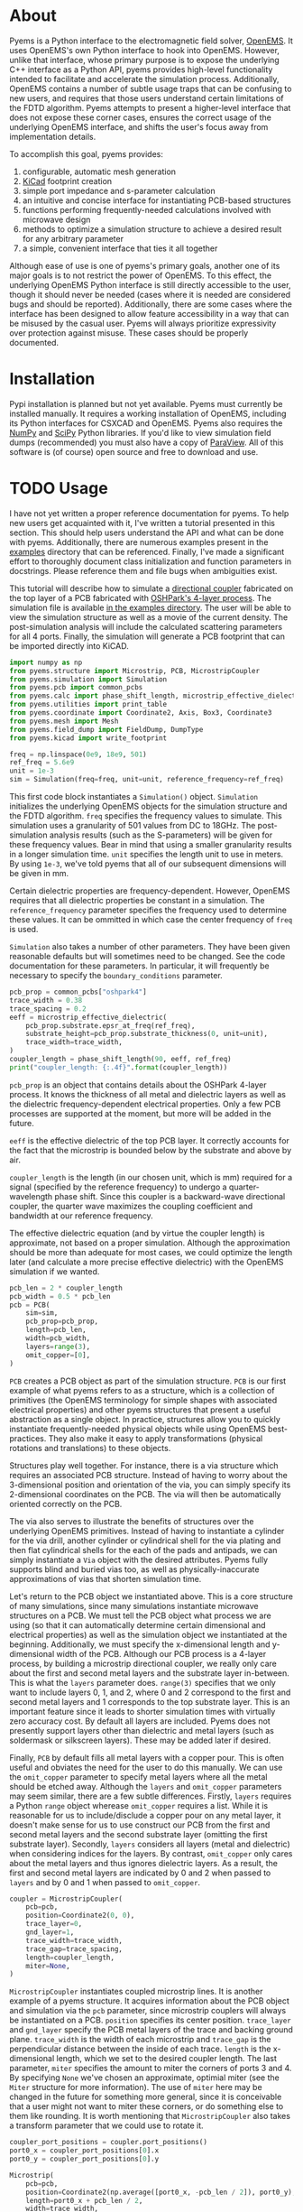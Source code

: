 * About
Pyems is a Python interface to the electromagnetic field solver,
[[https://openems.de/start/index.php][OpenEMS]]. It uses OpenEMS's own Python interface to hook into
OpenEMS. However, unlike that interface, whose primary purpose is to
expose the underlying C++ interface as a Python API, pyems provides
high-level functionality intended to facilitate and accelerate the
simulation process. Additionally, OpenEMS contains a number of subtle
usage traps that can be confusing to new users, and requires that
those users understand certain limitations of the FDTD
algorithm. Pyems attempts to present a higher-level interface that
does not expose these corner cases, ensures the correct usage of the
underlying OpenEMS interface, and shifts the user's focus away from
implementation details.

To accomplish this goal, pyems provides:
1. configurable, automatic mesh generation
2. [[https://kicad-pcb.org/][KiCad]] footprint creation
3. simple port impedance and s-parameter calculation
4. an intuitive and concise interface for instantiating PCB-based
   structures
5. functions performing frequently-needed calculations involved with
   microwave design
6. methods to optimize a simulation structure to achieve a desired
   result for any arbitrary parameter
7. a simple, convenient interface that ties it all together

Although ease of use is one of pyems's primary goals, another one of
its major goals is to not restrict the power of OpenEMS. To this
effect, the underlying OpenEMS Python interface is still directly
accessible to the user, though it should never be needed (cases where
it is needed are considered bugs and should be
reported). Additionally, there are some cases where the interface has
been designed to allow feature accessibility in a way that can be
misused by the casual user. Pyems will always prioritize expressivity
over protection against misuse. These cases should be properly
documented.

* Installation
Pypi installation is planned but not yet available. Pyems must
currently be installed manually. It requires a working installation of
OpenEMS, including its Python interfaces for CSXCAD and OpenEMS. Pyems
also requires the [[https://numpy.org/][NumPy]] and [[https://scipy.org/][SciPy]] Python libraries. If you'd like to
view simulation field dumps (recommended) you must also have a copy of
[[https://www.paraview.org/][ParaView]]. All of this software is (of course) open source and free to
download and use.

* TODO Usage
I have not yet written a proper reference documentation for pyems. To
help new users get acquainted with it, I've written a tutorial
presented in this section. This should help users understand the API
and what can be done with pyems. Additionally, there are numerous
examples present in the [[https://github.com/matthuszagh/pyems/tree/master/examples][examples]] directory that can be
referenced. Finally, I've made a significant effort to thoroughly
document class initialization and function parameters in
docstrings. Please reference them and file bugs when ambiguities
exist.

This tutorial will describe how to simulate a [[https://en.wikipedia.org/wiki/Power_dividers_and_directional_couplers#Directional_couplers][directional coupler]]
fabricated on the top layer of a PCB fabricated with [[https://docs.oshpark.com/services/four-layer/][OSHPark's 4-layer
process]]. The simulation file is available [[https://github.com/matthuszagh/pyems/blob/master/examples/coupler.py][in the examples
directory]]. The user will be able to view the simulation structure as
well as a movie of the current density. The post-simulation analysis
will include the calculated scattering parameters for all 4
ports. Finally, the simulation will generate a PCB footprint that can
be imported directly into KiCAD.

#+begin_src python
import numpy as np
from pyems.structure import Microstrip, PCB, MicrostripCoupler
from pyems.simulation import Simulation
from pyems.pcb import common_pcbs
from pyems.calc import phase_shift_length, microstrip_effective_dielectric
from pyems.utilities import print_table
from pyems.coordinate import Coordinate2, Axis, Box3, Coordinate3
from pyems.mesh import Mesh
from pyems.field_dump import FieldDump, DumpType
from pyems.kicad import write_footprint

freq = np.linspace(0e9, 18e9, 501)
ref_freq = 5.6e9
unit = 1e-3
sim = Simulation(freq=freq, unit=unit, reference_frequency=ref_freq)
#+end_src

This first code block instantiates a ~Simulation()~
object. ~Simulation~ initializes the underlying OpenEMS objects for
the simulation structure and the FDTD algorithm. ~freq~ specifies the
frequency values to simulate. This simulation uses a granularity of
501 values from DC to 18GHz. The post-simulation analysis results
(such as the S-parameters) will be given for these frequency
values. Bear in mind that using a smaller granularity results in a
longer simulation time. ~unit~ specifies the length unit to use in
meters. By using ~1e-3~, we've told pyems that all of our subsequent
dimensions will be given in mm.

Certain dielectric properties are frequency-dependent. However,
OpenEMS requires that all dielectric properties be constant in a
simulation. The ~reference_frequency~ parameter specifies the
frequency used to determine these values. It can be ommitted in which
case the center frequency of ~freq~ is used.

~Simulation~ also takes a number of other parameters. They have been
given reasonable defaults but will sometimes need to be changed. See
the code documentation for these parameters. In particular, it will
frequently be necessary to specify the ~boundary_conditions~
parameter.

#+begin_src python
pcb_prop = common_pcbs["oshpark4"]
trace_width = 0.38
trace_spacing = 0.2
eeff = microstrip_effective_dielectric(
    pcb_prop.substrate.epsr_at_freq(ref_freq),
    substrate_height=pcb_prop.substrate_thickness(0, unit=unit),
    trace_width=trace_width,
)
coupler_length = phase_shift_length(90, eeff, ref_freq)
print("coupler_length: {:.4f}".format(coupler_length))
#+end_src

~pcb_prop~ is an object that contains details about the OSHPark
4-layer process. It knows the thickness of all metal and dielectric
layers as well as the dielectric frequency-dependent electrical
properties. Only a few PCB processes are supported at the moment, but
more will be added in the future.

~eeff~ is the effective dielectric of the top PCB layer. It correctly
accounts for the fact that the microstrip is bounded below by the
substrate and above by air.

~coupler_length~ is the length (in our chosen unit, which is mm)
required for a signal (specified by the reference frequency) to
undergo a quarter-wavelength phase shift. Since this coupler is a
backward-wave directional coupler, the quarter wave maximizes the
coupling coefficient and bandwidth at our reference frequency.

The effective dielectric equation (and by virtue the coupler length)
is approximate, not based on a proper simulation. Although the
approximation should be more than adequate for most cases, we could
optimize the length later (and calculate a more precise effective
dielectric) with the OpenEMS simulation if we wanted.

#+begin_src python
pcb_len = 2 * coupler_length
pcb_width = 0.5 * pcb_len
pcb = PCB(
    sim=sim,
    pcb_prop=pcb_prop,
    length=pcb_len,
    width=pcb_width,
    layers=range(3),
    omit_copper=[0],
)
#+end_src

~PCB~ creates a PCB object as part of the simulation structure. ~PCB~
is our first example of what pyems refers to as a structure, which is
a collection of primitives (the OpenEMS terminology for simple shapes
with associated electrical properties) and other pyems structures that
present a useful abstraction as a single object. In practice,
structures allow you to quickly instantiate frequently-needed physical
objects while using OpenEMS best-practices. They also make it easy to
apply transformations (physical rotations and translations) to these
objects.

Structures play well together. For instance, there is a via structure
which requires an associated PCB structure. Instead of having to worry
about the 3-dimensional position and orientation of the via, you can
simply specify its 2-dimensional coordinates on the PCB. The via will
then be automatically oriented correctly on the PCB.

The via also serves to illustrate the benefits of structures over the
underlying OpenEMS primitives. Instead of having to instantiate a
cylinder for the via drill, another cylinder or cylindrical shell for
the via plating and then flat cylindrical shells for the each of the
pads and antipads, we can simply instantiate a ~Via~ object with the
desired attributes. Pyems fully supports blind and buried vias too, as
well as physically-inaccurate approximations of vias that shorten
simulation time.

Let's return to the PCB object we instantiated above. This is a core
structure of many simulations, since many simulations instantiate
microwave structures on a PCB. We must tell the PCB object what
process we are using (so that it can automatically determine certain
dimensional and electrical properties) as well as the simulation
object we instantiated at the beginning. Additionally, we must specify
the x-dimensional length and y-dimensional width of the PCB. Although
our PCB process is a 4-layer process, by building a microstrip
directional coupler, we really only care about the first and second
metal layers and the substrate layer in-between. This is what the
~layers~ parameter does. ~range(3)~ specifies that we only want to
include layers 0, 1, and 2, where 0 and 2 correspond to the first and
second metal layers and 1 corresponds to the top substrate layer. This
is an important feature since it leads to shorter simulation times
with virtually zero accuracy cost. By default all layers are
included. Pyems does not presently support layers other than
dielectric and metal layers (such as soldermask or silkscreen
layers). These may be added later if desired.

Finally, ~PCB~ by default fills all metal layers with a copper
pour. This is often useful and obviates the need for the user to do
this manually. We can use the ~omit_copper~ parameter to specify metal
layers where all the metal should be etched away. Although the
~layers~ and ~omit_copper~ parameters may seem similar, there are a
few subtle differences. Firstly, ~layers~ requires a Python ~range~
object wherease ~omit_copper~ requires a list. While it is reasonable
for us to include/disclude a copper pour on any metal layer, it
doesn't make sense for us to use construct our PCB from the first and
second metal layers and the second substrate layer (omitting the first
substrate layer). Secondly, ~layers~ considers all layers (metal and
dielectric) when considering indices for the layers. By contrast,
~omit_copper~ only cares about the metal layers and thus ignores
dielectric layers. As a result, the first and second metal layers are
indicated by 0 and 2 when passed to ~layers~ and by 0 and 1 when
passed to ~omit_copper~.

#+begin_src python
coupler = MicrostripCoupler(
    pcb=pcb,
    position=Coordinate2(0, 0),
    trace_layer=0,
    gnd_layer=1,
    trace_width=trace_width,
    trace_gap=trace_spacing,
    length=coupler_length,
    miter=None,
)
#+end_src

~MicrostripCoupler~ instantiates coupled microstrip lines. It is
another example of a pyems structure. It acquires information about
the PCB object and simulation via the ~pcb~ parameter, since
microstrip couplers will always be instantiated on a PCB. ~position~
specifies its center position. ~trace_layer~ and ~gnd_layer~ specify
the PCB metal layers of the trace and backing ground
plane. ~trace_width~ is the width of each microstrip and ~trace_gap~
is the perpendicular distance between the inside of each
trace. ~length~ is the x-dimensional length, which we set to the
desired coupler length. The last parameter, ~miter~ specifies the
amount to miter the corners of ports 3 and 4. By specifying ~None~
we've chosen an approximate, optimial miter (see the ~Miter~ structure
for more information). The use of ~miter~ here may be changed in the
future for something more general, since it is conceivable that a user
might not want to miter these corners, or do something else to them
like rounding. It is worth mentioning that ~MicrostripCoupler~ also
takes a transform parameter that we could use to rotate it.

#+begin_src python
coupler_port_positions = coupler.port_positions()
port0_x = coupler_port_positions[0].x
port0_y = coupler_port_positions[0].y

Microstrip(
    pcb=pcb,
    position=Coordinate2(np.average([port0_x, -pcb_len / 2]), port0_y),
    length=port0_x + pcb_len / 2,
    width=trace_width,
    propagation_axis=Axis("x"),
    port_number=1,
    excite=True,
    ref_impedance=50,
    feed_shift=0.3,
)
#+end_src

~Microstrip~ creates a microstrip port. ~Microstrip~ is another
structure, but it is also an example of another important concept in
pyems: a port. Ports are conceptually identical to the OpenEMS concept
(and there is a significant degree of overlap in the implementation)
except that they integrate better with the rest of pyems. A port is
essentially a point of interface to the outside world. Ports are
locations where signal excitations are created and where voltages and
currents are measured.

The notion of ports used here is analogous to the notion of ports used
by a VNA. For instance (although it is not the case in this
simulation) we might have added SMA connectors at each port (pyems
provides a structure for this too). Then, if we wanted to measure S₂₁
we'd terminate ports 3 and 4 with matching loads, attach the
transmission port of the VNA to port 1 via an SMA cable and the other
port of the VNA (assuming a 2-port VNA) to port 2. If the VNA is
properly calibrated for the SMA cables, it will measure the signal as
"starting" at the SMA connector of port 1 and "ending" at the SMA
connector of port 2. Pyems will do exactly the same thing and should
yield the same results.

There are a few aspects to the instantiation of ~Microstrip~ that
indicate this is used as a port. The first (and most obvious) is
~port_number~. As should be evident, this tells the simulation that
this microstrip structure acts as port 1. The numbering will be
important in the post-simulation analysis when calculating our
S-parameters. Next, the ~excite~ parameter tells the simulation that
we'd like to perform a signal excitation at this port. The excitation
is a Gaussian excitation whose frequency range is determined by the
~Simulation~ ~freq~ parameter used at the beginning of this
tutorial. ~ref_impedance~ specifies the impedance value to use when
calculating the port's voltage and current values. We could also have
omitted this parameter in which case the calculated value of the
microstrip's characteristic impedance would have been used. Typically,
this should be set to the desired characteristic impedance as is done
here. ~feed_shift~ specifies the position of the signal excitation
along the port as a fraction of the port length. The feed needs to be
placed far enough along the port such that it is not contained within
a boundary (see the [[http://openems.de/index.php/FDTD_Boundary_Conditions][OpenEMS documentation for boundary
conditions]]). Pyems will notify you if the excitation is placed in a
boundary.

The ~propagation_axis~ parameter specifies the direction the port
faces. Because of the way the FDTD [[https://en.wikipedia.org/wiki/Regular_grid][rectilinear grid]] works, we cannot
place the port in any arbitrary orientation. Finally, we can see that
the ~position~ and ~length~ parameters were used to place the port as
extending from the lowermost x-position of the PCB to the edge of the
~MicrostripCoupler~ structure.

#+begin_src python
port1_x = coupler_port_positions[1].x
Microstrip(
    pcb=pcb,
    position=Coordinate2(np.average([port1_x, pcb_len / 2]), port0_y),
    length=pcb_len / 2 - port1_x,
    width=trace_width,
    propagation_axis=Axis("x", direction=-1),
    port_number=2,
    excite=False,
    ref_impedance=50,
)

port2_x = coupler_port_positions[2].x
port2_y = coupler_port_positions[2].y
Microstrip(
    pcb=pcb,
    position=Coordinate2(port2_x, np.average([port2_y, -pcb_width / 2])),
    length=port2_y + pcb_width / 2,
    width=trace_width,
    propagation_axis=Axis("y"),
    ref_impedance=50,
    port_number=3,
)

port3_x = coupler_port_positions[3].x
Microstrip(
    pcb=pcb,
    position=Coordinate2(port3_x, np.average([port2_y, -pcb_width / 2])),
    length=port2_y + pcb_width / 2,
    width=trace_width,
    propagation_axis=Axis("y"),
    ref_impedance=50,
    port_number=4,
)
#+end_src

Ports 2, 3 and 4 are instantiated in much the same way as
port 1. There are two main differences, however. The first is that
ports 3 and 4 face in the y-direction. This rotates the structure and
measurement probes by 90 degrees relative to an x-orientation. The
other difference is that port 2 faces in the negative
x-direction. This ensures that the voltage and current calculations
are performed correctly for its orientation.

#+begin_src python
Mesh(
    sim=sim,
    metal_res=1 / 80,
    nonmetal_res=1 / 40,
    smooth=(1.1, 1.5, 1.5),
    min_lines=5,
    expand_bounds=((0, 0), (0, 0), (10, 40)),
)
#+end_src

At this point we've finished the entire physical structure used in the
simulation. In other words if we viewed the structure with AppCSXCAD
(which we'll do shortly), it would look like it would if you were
holding the PCB in front of you. Additionally, we've imbued that
structure with all the electrical properties it needs for simulation.

However, OpenEMS's FDTD algorithm needs to know where in that
structure it should be calculating the solutions to Maxwell's
equations at each timestep. This is where the simulation mesh comes in
and is, in my opinion, one of the greatest advantages of pyems over
OpenEMS's default Python interface. Traditionally, creating the mesh
has been one of the hardest and most cumbersome parts of the OpenEMS
simulation process. There are a number of implementation-specific
reasons for this. For instance, the FDTD algorithm performs badly when
a mesh line is placed at the boundary of a conductor and
insulator. Instead, something called the [[https://openems.de/index.php/FDTD_Mesh.html][thirds rule]] should be applied
to achieve a more accurate simulation result without simply adding
more mesh lines (which would increase the simulation time). Pyems
takes care of this and a bunch of other implementation-specific
details for you. For instance it ensures a proper smoothness between
adjacent mesh line spacings and makes sure that mesh lines work well
with voltage and current probes (there are a number of important
considerations in this regard that I won't go into now).

~metal_res~ specifies the maximum spacing between mesh lines inside a
metal. It is specified as a fraction of the minimum simulation
wavelength, which in turn is determined by the maximum frequency of
~freq~ from the beginning of this tutorial. ~nonmetal_res~ does the
same thing but for non-metal areas such as the substrate and
surrounding air. ~smooth~ ensures that adjacent spacings are within a
multiplicative factor of one another. Each dimension abides by its own
smoothness factor, which is why we pass a tuple of 3 elements
corresponding to (x, y, z). In this example, we've kept the x lines
"smoother" than the y or z lines since the signal propagates primarily
in the x-direction. The ~min_lines~ parameter specifies the minimum
number of mesh lines that must be present in one dimension of a
primitive. For instance, the width of a microstrip trace (given the
resolution we've provided) would normally contain fewer than 5 mesh
lines. However, if there are too few mesh lines the simulation will
give incorrect results, believing that the microstrip structure is a
different width than it actually is. Finally, ~expand_bounds~
specifies the number of additional lines we'd like outside our
simulation structure. This creates an air layer between the structure
and the boundary. The parameter is passes as a tuple of 3 tuples each
of 2 elements. It signifies

~((xmin, xmax), (ymin, ymax), (zmin, zmax))~

We can see from our example that we've only added an air layer in the
z-dimension. We haven't done this in the x-, or y-dimensions because
the ports must terminate in a perfectly-matched layer (PML). This
ensures that we don't get signal reflections at the ports, making our
post-simulation analysis more accurate.

#+begin_src python
FieldDump(
    sim=sim,
    box=Box3(
        Coordinate3(-pcb_len / 2, -pcb_width / 2, 0),
        Coordinate3(pcb_len / 2, pcb_width / 2, 0),
    ),
    dump_type=DumpType.current_density_time,
)
#+end_src

~FieldDump~ adds a non-physical structure to our simulation, which
will record and allow us to view the current density at the top PCB
metal layer. ~box~ specifies the region to record. We have made it
2-dimensional though we could have made it 3-dimensional. ~dump_type~
specifies the type of field to record, for which there are a number of
possibilities. See ~DumpType~ for other options.

#+begin_src python
write_footprint(coupler, "coupler_20db", "coupler_20db.kicad_mod")
#+end_src

~write_footprint~ writes a KiCAD-compatible footprint relative to the
current directory.

#+begin_src python
sim.run()
#+end_src

Calling the ~run~ method of our ~Simulation~ object first displays our
CSXCAD object with AppCSXCAD (this can be turned off for usage in
scripts) and then asks us if we'd like to proceed with the OpenEMS
simulation.

At this point you should have an AppCSXCAD window open with the
following structure

[[file:.img/coupler_csxcad.png]]

#+begin_src python
sim.view_field()
#+end_src

~view_field()~ runs ParaView on the recorded field dump. Here's a GIF
of the result

[[file:.img/coupler_current_time.gif]]

#+begin_src python
print_table(
    data=[
        sim.freq / 1e9,
        np.abs(sim.ports[0].impedance()),
        sim.s_param(1, 1),
        sim.s_param(2, 1),
        sim.s_param(3, 1),
        sim.s_param(4, 1),
    ],
    col_names=["freq", "z0", "s11", "s21", "s31", "s41"],
    prec=[4, 4, 4, 4, 4, 4],
)
#+end_src

~print_table~ is a convenience method to print tabular data in
nicely-spaced columns. This displays the calculated port 1 impedance
and all S-parameters for each frequency value of the simulation.

If we had plotted this and additionally computed the directivity, we
would see

[[file:.img/coupler_plot.svg]]

* Planned Features
The following set of features is planned, but not currently
implemented.

1. A tolerance analysis that incorporates variation in the input
   simulation parameters (e.g. prepreg thickness, etching precision,
   etc.).
2. Support for independent dielectric properties for each substrate
   layer. Many PCB processes (especially in microwave contexts)
   require this. This is not difficult to implement. Please raise an
   issue if you'd like this.

* Textbook References
A number of equations in this code base come from microwave design and
theory textbooks. I've made an effort to make a comment in the code
whenever an equation is taken from one of these textbooks so that
users can look up the corresponding theory and to make it easier to
find bugs in the code.

Here's a list of the textbooks referenced:
1. Pozar refers to "Microwave Engineering" by David Pozar, Fourth
   Edition.
2. Wadell refers to "Transmission Line Design Handbook" by Brian
   Wadell, published 1991.

If you find a reference to a text not mentioned here, please submit a
bug report or pull request.

* To-Do
** TODO via wall should support nonzero dimensions
The via wall otherwise often gets ignored. I believe this is a result
of the floating point precision errors.

** TODO probe should not hold onto freq
** TODO probe get_freq_data and get_time_data
These methods are poorly named. freq_data and time_data are better
names. Additionally, they shouldn't pass back frequency and time
values. This should be retreived with other methods. Note that this
will require adjustments to port.py too.

** TODO floating point precision errors
Zero-dimension structures can easily be ignored because of floating
point value changes. I think the solution is to set a precision (for
instance see the mesh.py file). However, I'm still getting some
ignored structures. Maybe I also need to do this when adding
structures?

** TODO rectwaveguideport propagation axis
This should use the Axis object.

** TODO port calc requires self._propagation_axis set
self._propagation_axis is not currently required for the port base
class. The interface must be changed in some way that is also
compatible with the derived classes.

** HOLD mesh should support primitive priorities
** HOLD mesh option to ignore very small structures
This is useful when your model inadvertently creates tiny structures
(i.e. two overlapping objects are almost the same size) that would
increase the simulation time dramatically. To not screw up mesh
generation, this will need to merge these BoundedType's with the
adjacent (smallest?) BoundedType.
